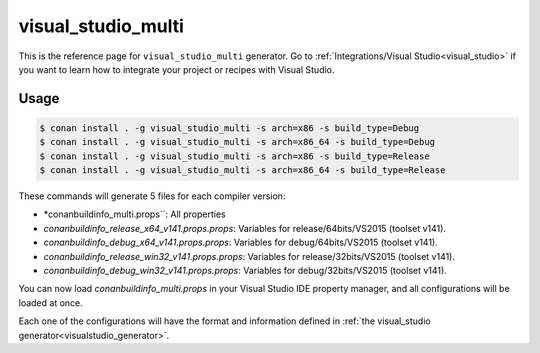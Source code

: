 .. _visual_studio_multi:


visual_studio_multi
===================

.. container:: out_reference_box

    This is the reference page for ``visual_studio_multi`` generator.
    Go to :ref:`Integrations/Visual Studio<visual_studio>` if you want to learn how to integrate your project or recipes with Visual Studio.

Usage
-----

.. code-block:: bash

    $ conan install . -g visual_studio_multi -s arch=x86 -s build_type=Debug
    $ conan install . -g visual_studio_multi -s arch=x86_64 -s build_type=Debug
    $ conan install . -g visual_studio_multi -s arch=x86 -s build_type=Release
    $ conan install . -g visual_studio_multi -s arch=x86_64 -s build_type=Release

These commands will generate 5 files for each compiler version:

- *conanbuildinfo_multi.props``: All properties
- *conanbuildinfo_release_x64_v141.props.props*: Variables for release/64bits/VS2015 (toolset v141).
- *conanbuildinfo_debug_x64_v141.props.props*: Variables for debug/64bits/VS2015 (toolset v141).
- *conanbuildinfo_release_win32_v141.props.props*: Variables for release/32bits/VS2015 (toolset v141).
- *conanbuildinfo_debug_win32_v141.props.props*: Variables for debug/32bits/VS2015 (toolset v141).

You can now load *conanbuildinfo_multi.props* in your Visual Studio IDE property manager, and all configurations will be loaded at once.

Each one of the configurations will have the format and information defined in :ref:`the visual_studio generator<visualstudio_generator>`.
